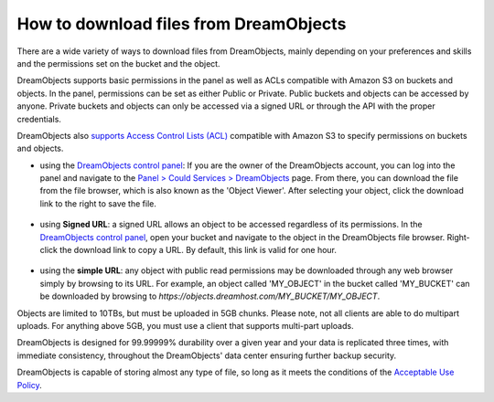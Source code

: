 =======================================
How to download files from DreamObjects
=======================================

There are a wide variety of ways to download files from DreamObjects,
mainly depending on your preferences and skills and the permissions
set on the bucket and the object.

DreamObjects supports basic permissions in the panel as well as ACLs
compatible with Amazon S3 on buckets and objects. In the panel,
permissions can be set as either Public or Private. Public buckets and
objects can be accessed by anyone. Private buckets and objects can
only be accessed via a signed URL or through the API with the proper
credentials.

DreamObjects also `supports Access Control Lists (ACL)`_ compatible
with Amazon S3 to specify permissions on buckets and objects.

- using the `DreamObjects control panel`_: If you are the owner of the
  DreamObjects account, you can log into the panel and navigate to the
  `Panel > Could Services > DreamObjects`_ page. From there, you can
  download the file from the file browser, which is also known as the
  'Object Viewer'. After selecting your object, click the download
  link to the right to save the file.

.. figure:: images/01_DreamObjects.fw.png

- using **Signed URL**: a signed URL allows an object to be accessed
  regardless of its permissions. In the `DreamObjects control panel`_,
  open your bucket and navigate to the object in the DreamObjects file
  browser. Right-click the download link to copy a URL. By default,
  this link is valid for one hour.

.. figure:: images/02_DreamObjects.fw.png

- using the **simple URL**: any object with public read permissions may be
  downloaded through any web browser simply by browsing to its URL.
  For example, an object called 'MY_OBJECT' in the bucket called
  'MY_BUCKET' can be downloaded by browsing to
  `https://objects.dreamhost.com/MY_BUCKET/MY_OBJECT`.

Objects are limited to 10TBs, but must be uploaded in 5GB chunks.
Please note, not all clients are able to do multipart uploads. For
anything above 5GB, you must use a client that supports multi-part
uploads.

DreamObjects is designed for 99.99999% durability over a given year
and your data is replicated three times, with immediate consistency,
throughout the DreamObjects' data center ensuring further backup
security.

DreamObjects is capable of storing almost any type of file, so long as
it meets the conditions of the `Acceptable Use Policy`_.

.. _DreamObjects control panel: https://panel.dreamhost.com/index.cgi?tree=cloud.objects&
.. _Panel > Could Services > DreamObjects: https://panel.dreamhost.com/index.cgi?tree=cloud.objects&
.. _Acceptable Use Policy: http://dreamhost.com/acceptable-use-policy/
.. _supports Access Control Lists (ACL): 215916697-Understand-DreamObjects-S3-compatible-Access-Control-List

.. meta::
    :labels: desktop upload object bucket
